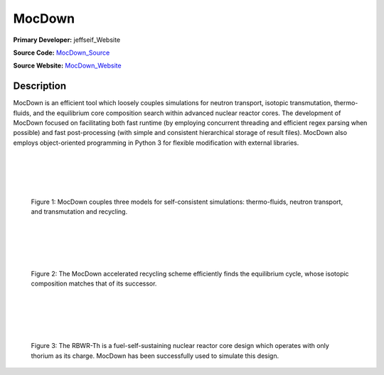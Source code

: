 MocDown 
=======

**Primary Developer:**  jeffseif_Website

**Source Code:** MocDown_Source_

**Source Website:** MocDown_Website_

Description
***********

MocDown is an efficient tool which loosely couples simulations for neutron
transport, isotopic transmutation, thermo-fluids, and the equilibrium core
composition search within advanced nuclear reactor cores.  The development of
MocDown focused on facilitating both fast runtime (by employing concurrent
threading and efficient regex parsing when possible) and fast post-processing
(with simple and consistent hierarchical storage of result files).  MocDown
also employs object-oriented programming in Python 3 for flexible modification
with external libraries.

|
|
|
|

.. figure:: mocdown_coupling.png
   :width: 700px
   :scale: 50 %
   :alt: Three coupled models in MocDown

   Figure 1: MocDown couples three models for self-consistent simulations: 
   thermo-fluids, neutron transport, and transmutation and recycling.

|
|
|
|

.. figure:: mocdown_accel.png
   :width: 700px
   :scale: 50 %
   :alt: Acceleration scheme, equilibrium cycle

   Figure 2: The MocDown accelerated recycling scheme efficiently finds the 
   equilibrium cycle, whose isotopic composition matches that of its successor.

|
|
|
|


.. figure:: mocdown_rbwrth.png
   :width: 700px
   :scale: 50 %
   :alt: RBWR-Th core

   Figure 3: The RBWR-Th is a fuel-self-sustaining nuclear reactor core design 
   which operates with only thorium as its charge.  MocDown has been 
   successfully used to simulate this design.


.. _jeffseif_Website: https://jeffseif.github.com/
.. _MocDown_Source: https://github.com/jeffseif/MocDown
.. _MocDown_Website: https://jeffseif.github.com/MocDown
